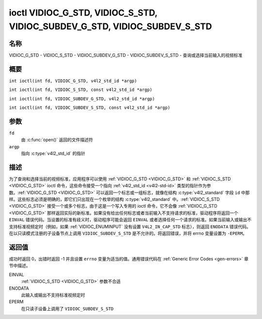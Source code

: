 .. SPDX-License-Identifier: GFDL-1.1-no-invariants-or-later
.. c:namespace:: V4L

.. _VIDIOC_G_STD:

******************************************************************************
ioctl VIDIOC_G_STD, VIDIOC_S_STD, VIDIOC_SUBDEV_G_STD, VIDIOC_SUBDEV_S_STD
******************************************************************************

名称
====

VIDIOC_G_STD - VIDIOC_S_STD - VIDIOC_SUBDEV_G_STD - VIDIOC_SUBDEV_S_STD - 查询或选择当前输入的视频标准

概要
====

.. c:macro:: VIDIOC_G_STD

``int ioctl(int fd, VIDIOC_G_STD, v4l2_std_id *argp)``

.. c:macro:: VIDIOC_S_STD

``int ioctl(int fd, VIDIOC_S_STD, const v4l2_std_id *argp)``

.. c:macro:: VIDIOC_SUBDEV_G_STD

``int ioctl(int fd, VIDIOC_SUBDEV_G_STD, v4l2_std_id *argp)``

.. c:macro:: VIDIOC_SUBDEV_S_STD

``int ioctl(int fd, VIDIOC_SUBDEV_S_STD, const v4l2_std_id *argp)``

参数
====

``fd``
    由 :c:func:`open()` 返回的文件描述符
``argp``
    指向 :c:type:`v4l2_std_id` 的指针

描述
====

为了查询和选择当前的视频标准，应用程序可以使用 :ref:`VIDIOC_G_STD <VIDIOC_G_STD>` 和 :ref:`VIDIOC_S_STD <VIDIOC_G_STD>` ioctl 命令，这些命令接受一个指向 :ref:`v4l2_std_id <v4l2-std-id>` 类型的指针作为参数。:ref:`VIDIOC_G_STD <VIDIOC_G_STD>` 可以返回一个标志或一组标志，就像在结构 :c:type:`v4l2_standard` 字段 ``id`` 中那样。这些标志必须是明确的，即它们只出现在一个枚举的结构 :c:type:`v4l2_standard` 中。:ref:`VIDIOC_S_STD <VIDIOC_G_STD>` 接受一个或多个标志，由于这是一个写入专用的 ioctl 命令，它不会像 :ref:`VIDIOC_G_STD <VIDIOC_G_STD>` 那样返回实际的新标准。如果没有给出任何标志或者当前输入不支持请求的标准，驱动程序将返回一个 ``EINVAL`` 错误代码。当设置的标准有歧义时，驱动程序可能会返回 ``EINVAL`` 或者选择任何一个请求的标准。如果当前输入或输出不支持标准视频定时（例如，如果 :ref:`VIDIOC_ENUMINPUT` 没有设置 ``V4L2_IN_CAP_STD`` 标志），则返回 ``ENODATA`` 错误代码。
在以只读模式注册的子设备节点上调用 ``VIDIOC_SUBDEV_S_STD`` 是不允许的。将返回错误，并将 errno 变量设置为 ``-EPERM``。

返回值
======

成功时返回 0，出错时返回 -1 并且设置 ``errno`` 变量为适当的值。通用错误代码在 :ref:`Generic Error Codes <gen-errors>` 章节中描述。

EINVAL
    :ref:`VIDIOC_S_STD <VIDIOC_G_STD>` 参数不合适
ENODATA
    此输入或输出不支持标准视频定时
EPERM
    在只读子设备上调用了 ``VIDIOC_SUBDEV_S_STD``
